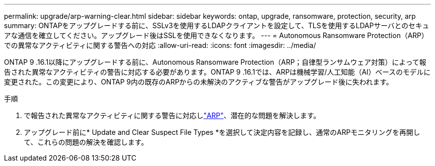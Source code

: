 ---
permalink: upgrade/arp-warning-clear.html 
sidebar: sidebar 
keywords: ontap, upgrade, ransomware, protection, security, arp 
summary: ONTAPをアップグレードする前に、SSLv3を使用するLDAPクライアントを設定して、TLSを使用するLDAPサーバとのセキュアな通信を確立してください。アップグレード後はSSLを使用できなくなります。 
---
= Autonomous Ransomware Protection（ARP）での異常なアクティビティに関する警告への対応
:allow-uri-read: 
:icons: font
:imagesdir: ../media/


[role="lead"]
ONTAP 9 .16.1以降にアップグレードする前に、Autonomous Ransomware Protection（ARP；自律型ランサムウェア対策）によって報告された異常なアクティビティの警告に対応する必要があります。ONTAP 9 .16.1では、ARPは機械学習/人工知能（AI）ベースのモデルに変更された。この変更により、ONTAP 9内の既存のARPからの未解決のアクティブな警告がアップグレード後に失われます。

.手順
. で報告された異常なアクティビティに関する警告に対応しlink:../anti-ransomware/respond-abnormal-task.html["ARP"]、潜在的な問題を解決します。
. アップグレード前に* Update and Clear Suspect File Types *を選択して決定内容を記録し、通常のARPモニタリングを再開して、これらの問題の解決を確認します。

